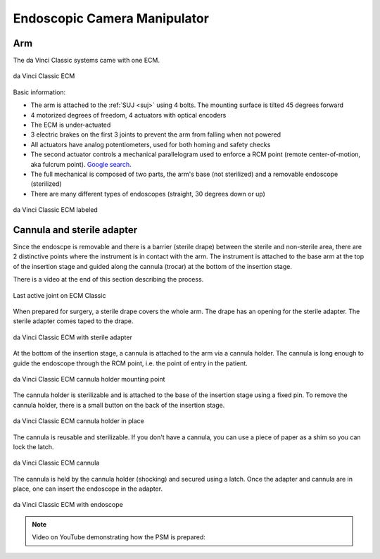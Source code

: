 .. _ecm:

Endoscopic Camera Manipulator
#############################

Arm
===

The da Vinci Classic systems came with one ECM.

.. figure:: /images/Classic/ECM/ECM-Classic-white-background.jpeg
   :width: 400
   :align: center

   da Vinci Classic ECM

Basic information:

* The arm is attached to the :ref:`SUJ <suj>` using 4 bolts.
  The mounting surface is tilted 45 degrees forward
* 4 motorized degrees of freedom, 4 actuators with optical encoders
* The ECM is under-actuated
* 3 electric brakes on the first 3 joints to prevent the arm from
  falling when not powered
* All actuators have analog potentiometers, used for both homing and
  safety checks
* The second actuator controls a mechanical parallelogram used to
  enforce a RCM point (remote center-of-motion, aka fulcrum point).
  `Google search
  <https://www.google.com/search?q=surgical+robot+center+of+motion+fulcrum+point>`_.
* The full mechanical is composed of two parts, the arm's base (not
  sterilized) and a removable endoscope (sterilized)
* There are many different types of endoscopes (straight, 30 degrees down or up)

.. figure:: /images/Classic/ECM/ECM-Classic-white-background-labeled.png
   :width: 500
   :align: center

   da Vinci Classic ECM labeled


Cannula and sterile adapter
===========================

Since the endoscpe is removable and there is a barrier (sterile
drape) between the sterile and non-sterile area, there are 2
distinctive points where the instrument is in contact with the arm.
The instrument is attached to the base arm at the top of the insertion
stage and guided along the cannula (trocar) at the bottom of the
insertion stage.

There is a video at the end of this section describing the process.

.. figure:: /images/Classic/ECM/classic-ECM-no-endoscope-adapter.jpeg
   :width: 250
   :align: center

   Last active joint on ECM Classic

When prepared for surgery, a sterile drape covers the whole arm.  The
drape has an opening for the sterile adapter. The sterile adapter
comes taped to the drape.

.. figure:: /images/Classic/ECM/classic-ECM-endoscope-adapter.jpeg
   :width: 250
   :align: center

   da Vinci Classic ECM with sterile adapter

At the bottom of the insertion stage, a cannula is attached to the arm
via a cannula holder.  The cannula is long enough to guide the
endoscope through the RCM point, i.e. the point of entry in the
patient.

.. figure:: /images/Classic/ECM/classic-ECM-no-cannula-holder.jpeg
   :width: 300
   :align: center

   da Vinci Classic ECM cannula holder mounting point

The cannula holder is sterilizable and is attached to the base of the
insertion stage using a fixed pin.  To remove the cannula holder,
there is a small button on the back of the insertion stage.

.. figure:: /images/Classic/ECM/classic-ECM-cannula-holder.jpeg
   :width: 300
   :align: center

   da Vinci Classic ECM cannula holder in place

The cannula is reusable and sterilizable.  If you don't have a
cannula, you can use a piece of paper as a shim so you can lock the
latch.

.. figure:: /images/Classic/ECM/classic-ECM-cannula.jpeg
   :width: 250
   :align: center

   da Vinci Classic ECM cannula

The cannula is held by the cannula holder (shocking) and secured using
a latch.  Once the adapter and cannula are in place, one can insert
the endoscope in the adapter.

.. figure:: /images/Classic/ECM/classic-ECM-endoscope-installed.jpeg
   :width: 250
   :align: center

   da Vinci Classic ECM with endoscope

.. note::

   Video on YouTube demonstrating how the PSM is prepared:
